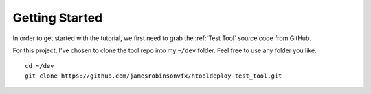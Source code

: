 Getting Started
===============

In order to get started with the tutorial, we first need to grab the
:ref:`Test Tool` source code from GitHub.

For this project, I've chosen to clone the tool repo into my ``~/dev`` folder.
Feel free to use any folder you like.
::

    cd ~/dev
    git clone https://github.com/jamesrobinsonvfx/htooldeploy-test_tool.git



